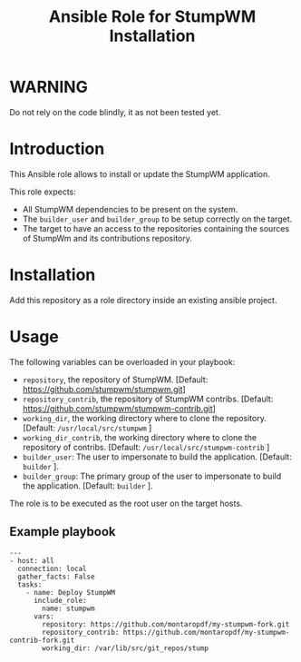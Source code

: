 #+TITLE: Ansible Role for StumpWM Installation

* WARNING
  :PROPERTIES:
  :ID:       4ff7444d-0f05-47c7-a7ed-dd20caef6f0c
  :END:
  Do not rely on the code blindly, it as not been tested yet.
* Introduction
  :PROPERTIES:
  :ID:       8d155b05-4cd0-46cb-b321-deb33c4a3128
  :END:
  This Ansible role allows to install or update the StumpWM
  application.

  This role expects:
  - All StumpWM dependencies to be present on the system.
  - The =builder_user= and =builder_group= to be setup correctly on
    the target.
  - The target to have an access to the repositories containing the
    sources of StumpWm and its contributions repository.
* Installation
  :PROPERTIES:
  :ID:       cf3ebfbf-8a49-4a1d-8baa-d54e5fa6276f
  :END:
  Add this repository as a role directory inside an existing ansible
  project.
* Usage
  :PROPERTIES:
  :ID:       08a79ef9-17ef-4e47-9f26-b60611e6ba68
  :END:
  The following variables can be overloaded in your playbook:
  - =repository=, the repository of StumpWM. [Default:
    [[https://github.com/stumpwm/stumpwm.git]]]
  - =repository_contrib=, the repository of StumpWM contribs. [Default:
    [[https://github.com/stumpwm/stumpwm-contrib.git]]]
  - =working_dir=, the working directory where to clone the
    repository. [Default: =/usr/local/src/stumpwm= ]
  - =working_dir_contrib=, the working directory where to clone the
    repository of contribs. [Default: =/usr/local/src/stumpwm-contrib= ]
  - =builder_user=: The user to impersonate to build the
    application. [Default: =builder= ].
  - =builder_group=: The primary group of the user to impersonate to
    build the application. [Default: =builder= ].

  The role is to be executed as the root user on the target hosts.
** Example playbook
   :PROPERTIES:
   :ID:       dd28ff5c-cb3a-462b-b259-f471e6892b96
   :END:
   #+begin_example
     ---
     - host: all
       connection: local
       gather_facts: False
       tasks:
         - name: Deploy StumpWM
           include_role:
             name: stumpwm
           vars:
             repository: https://github.com/montaropdf/my-stumpwm-fork.git
             repository_contrib: https://github.com/montaropdf/my-stumpwm-contrib-fork.git
             working_dir: /var/lib/src/git_repos/stump
   #+end_example
